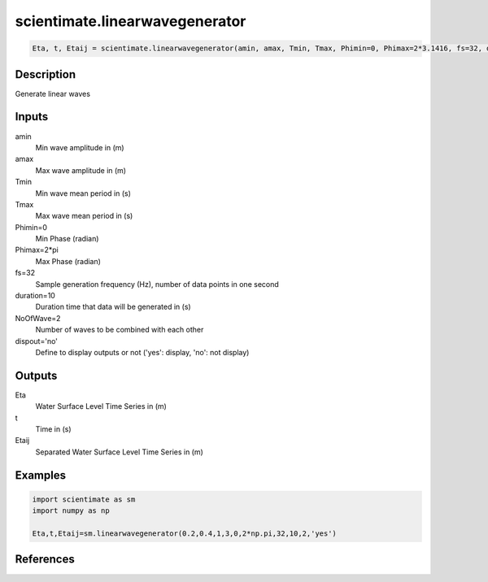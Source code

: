 .. ++++++++++++++++++++++++++++++++YA LATIF++++++++++++++++++++++++++++++++++
.. +                                                                        +
.. + ScientiMate                                                            +
.. + Earth-Science Data Analysis Library                                    +
.. +                                                                        +
.. + Developed by: Arash Karimpour                                          +
.. + Contact     : www.arashkarimpour.com                                   +
.. + Developed/Updated (yyyy-mm-dd): 2017-01-01                             +
.. +                                                                        +
.. ++++++++++++++++++++++++++++++++++++++++++++++++++++++++++++++++++++++++++

scientimate.linearwavegenerator
===============================

.. code:: python

    Eta, t, Etaij = scientimate.linearwavegenerator(amin, amax, Tmin, Tmax, Phimin=0, Phimax=2*3.1416, fs=32, duration=10, NoOfWave=2, dispout='no')

Description
-----------

Generate linear waves

Inputs
------

amin
    Min wave amplitude in (m)
amax
    Max wave amplitude in (m)
Tmin
    Min wave mean period in (s)
Tmax
    Max wave mean period in (s)
Phimin=0
    Min Phase (radian)
Phimax=2*pi
    Max Phase (radian) 
fs=32
    Sample generation frequency (Hz), number of data points in one second
duration=10
    Duration time that data will be generated in (s)
NoOfWave=2
    Number of waves to be combined with each other
dispout='no'
    Define to display outputs or not ('yes': display, 'no': not display)

Outputs
-------

Eta
    Water Surface Level Time Series in (m)
t
    Time in (s)
Etaij
    Separated Water Surface Level Time Series in (m)

Examples
--------

.. code:: python

    import scientimate as sm
    import numpy as np

    Eta,t,Etaij=sm.linearwavegenerator(0.2,0.4,1,3,0,2*np.pi,32,10,2,'yes')

References
----------


.. License & Disclaimer
.. --------------------
..
.. Copyright (c) 2020 Arash Karimpour
..
.. http://www.arashkarimpour.com
..
.. THE SOFTWARE IS PROVIDED "AS IS", WITHOUT WARRANTY OF ANY KIND, EXPRESS OR
.. IMPLIED, INCLUDING BUT NOT LIMITED TO THE WARRANTIES OF MERCHANTABILITY,
.. FITNESS FOR A PARTICULAR PURPOSE AND NONINFRINGEMENT. IN NO EVENT SHALL THE
.. AUTHORS OR COPYRIGHT HOLDERS BE LIABLE FOR ANY CLAIM, DAMAGES OR OTHER
.. LIABILITY, WHETHER IN AN ACTION OF CONTRACT, TORT OR OTHERWISE, ARISING FROM,
.. OUT OF OR IN CONNECTION WITH THE SOFTWARE OR THE USE OR OTHER DEALINGS IN THE
.. SOFTWARE.
